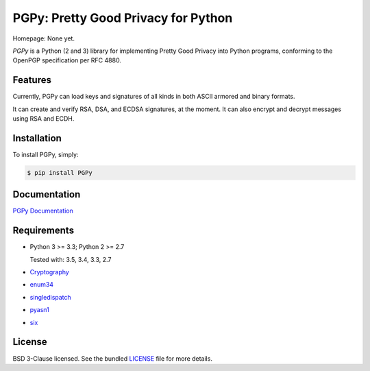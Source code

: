 PGPy: Pretty Good Privacy for Python
====================================

.. image:: https://badge.fury.io/py/PGPy.svg
    :target: http://badge.fury.io/py/PGPy
    :alt: Latest stable version

.. image:: https://travis-ci.org/SecurityInnovation/PGPy.svg?branch=master
    :target: https://travis-ci.org/SecurityInnovation/PGPy?branch=master
    :alt: Travis-CI

.. image:: https://coveralls.io/repos/github/SecurityInnovation/PGPy/badge.svg?branch=master
    :target: https://coveralls.io/github/SecurityInnovation/PGPy?branch=master
    :alt: Coveralls

Homepage: None yet.

`PGPy` is a Python (2 and 3) library for implementing Pretty Good Privacy into Python programs, conforming to the OpenPGP specification per RFC 4880.

Features
--------

Currently, PGPy can load keys and signatures of all kinds in both ASCII armored and binary formats.

It can create and verify RSA, DSA, and ECDSA signatures, at the moment. It can also encrypt and decrypt messages using RSA and ECDH.

Installation
------------

To install PGPy, simply:

.. code-block:: bash

    $ pip install PGPy

Documentation
-------------

`PGPy Documentation <https://pythonhosted.org/PGPy/>`_

Requirements
------------

- Python 3 >= 3.3; Python 2 >= 2.7

  Tested with: 3.5, 3.4, 3.3, 2.7

- `Cryptography <https://pypi.python.org/pypi/cryptography>`_

- `enum34 <https://pypi.python.org/pypi/enum34>`_

- `singledispatch <https://pypi.python.org/pypi/singledispatch>`_

- `pyasn1 <https://pypi.python.org/pypi/pyasn1/>`_

- `six <https://pypi.python.org/pypi/six>`_

License
-------

BSD 3-Clause licensed. See the bundled `LICENSE <https://github.com/SecurityInnovation/PGPy/blob/master/LICENSE>`_ file for more details.
